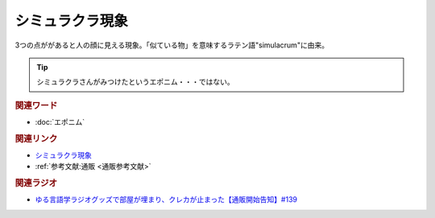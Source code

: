 シミュラクラ現象
==========================================
.. glossary::
    シミュラクラ現象 : し

3つの点ががあると人の顔に見える現象。「似ている物」を意味するラテン語"simulacrum"に由来。

.. tip:: 
  シミュラクラさんがみつけたというエポニム・・・ではない。

.. rubric:: 関連ワード
* :doc:`エポニム` 

.. rubric:: 関連リンク
* `シミュラクラ現象 <https://ja.wikipedia.org/wiki/シミュラクラ現象>`_ 
* :ref:`参考文献:通販 <通販参考文献>`

.. rubric:: 関連ラジオ
* `ゆる言語学ラジオグッズで部屋が埋まり、クレカが止まった【通販開始告知】#139`_

.. _ゆる言語学ラジオグッズで部屋が埋まり、クレカが止まった【通販開始告知】#139: https://www.youtube.com/watch?v=GGU77yprZhA
